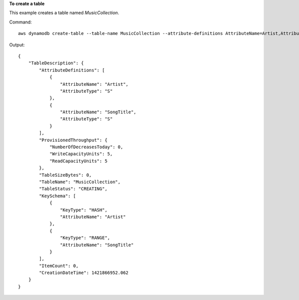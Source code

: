 **To create a table**

This example creates a table named *MusicCollection*.

Command::

  aws dynamodb create-table --table-name MusicCollection --attribute-definitions AttributeName=Artist,AttributeType=S AttributeName=SongTitle,AttributeType=S --key-schema AttributeName=Artist,KeyType=HASH AttributeName=SongTitle,KeyType=RANGE --provisioned-throughput ReadCapacityUnits=5,WriteCapacityUnits=5 

Output::

  {
      "TableDescription": {
          "AttributeDefinitions": [
              {
                  "AttributeName": "Artist", 
                  "AttributeType": "S"
              }, 
              {
                  "AttributeName": "SongTitle", 
                  "AttributeType": "S"
              }
          ], 
          "ProvisionedThroughput": {
              "NumberOfDecreasesToday": 0, 
              "WriteCapacityUnits": 5, 
              "ReadCapacityUnits": 5
          }, 
          "TableSizeBytes": 0, 
          "TableName": "MusicCollection", 
          "TableStatus": "CREATING", 
          "KeySchema": [
              {
                  "KeyType": "HASH", 
                  "AttributeName": "Artist"
              }, 
              {
                  "KeyType": "RANGE", 
                  "AttributeName": "SongTitle"
              }
          ], 
          "ItemCount": 0, 
          "CreationDateTime": 1421866952.062
      }
  }
